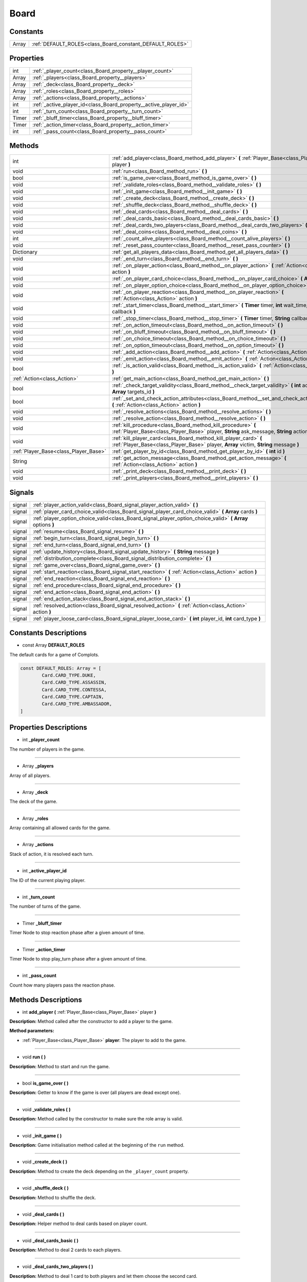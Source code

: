 .. _class_Board:

Board
=====


.. _class_Board_constants:

Constants
---------

+-------+----------------------------------------------------------+
| Array | :ref:`DEFAULT_ROLES<class_Board_constant_DEFAULT_ROLES>` |
+-------+----------------------------------------------------------+


.. _class_Board_properties:

Properties
----------

+-------+------------------------------------------------------------------+
| int   | :ref:`_player_count<class_Board_property__player_count>`         |
+-------+------------------------------------------------------------------+
| Array | :ref:`_players<class_Board_property__players>`                   |
+-------+------------------------------------------------------------------+
| Array | :ref:`_deck<class_Board_property__deck>`                         |
+-------+------------------------------------------------------------------+
| Array | :ref:`_roles<class_Board_property__roles>`                       |
+-------+------------------------------------------------------------------+
| Array | :ref:`_actions<class_Board_property__actions>`                   |
+-------+------------------------------------------------------------------+
| int   | :ref:`_active_player_id<class_Board_property__active_player_id>` |
+-------+------------------------------------------------------------------+
| int   | :ref:`_turn_count<class_Board_property__turn_count>`             |
+-------+------------------------------------------------------------------+
| Timer | :ref:`_bluff_timer<class_Board_property__bluff_timer>`           |
+-------+------------------------------------------------------------------+
| Timer | :ref:`_action_timer<class_Board_property__action_timer>`         |
+-------+------------------------------------------------------------------+
| int   | :ref:`_pass_count<class_Board_property__pass_count>`             |
+-------+------------------------------------------------------------------+


.. _class_Board_methods:

Methods
-------

+---------------------------------------+----------------------------------------------------------------------------------------------------------------------------------------------------------------------+
| int                                   | :ref:`add_player<class_Board_method_add_player>` **(** :ref:`Player_Base<class_Player_Base>` player **)**                                                            |
+---------------------------------------+----------------------------------------------------------------------------------------------------------------------------------------------------------------------+
| void                                  | :ref:`run<class_Board_method_run>` **(** **)**                                                                                                                       |
+---------------------------------------+----------------------------------------------------------------------------------------------------------------------------------------------------------------------+
| bool                                  | :ref:`is_game_over<class_Board_method_is_game_over>` **(** **)**                                                                                                     |
+---------------------------------------+----------------------------------------------------------------------------------------------------------------------------------------------------------------------+
| void                                  | :ref:`_validate_roles<class_Board_method__validate_roles>` **(** **)**                                                                                               |
+---------------------------------------+----------------------------------------------------------------------------------------------------------------------------------------------------------------------+
| void                                  | :ref:`_init_game<class_Board_method__init_game>` **(** **)**                                                                                                         |
+---------------------------------------+----------------------------------------------------------------------------------------------------------------------------------------------------------------------+
| void                                  | :ref:`_create_deck<class_Board_method__create_deck>` **(** **)**                                                                                                     |
+---------------------------------------+----------------------------------------------------------------------------------------------------------------------------------------------------------------------+
| void                                  | :ref:`_shuffle_deck<class_Board_method__shuffle_deck>` **(** **)**                                                                                                   |
+---------------------------------------+----------------------------------------------------------------------------------------------------------------------------------------------------------------------+
| void                                  | :ref:`_deal_cards<class_Board_method__deal_cards>` **(** **)**                                                                                                       |
+---------------------------------------+----------------------------------------------------------------------------------------------------------------------------------------------------------------------+
| void                                  | :ref:`_deal_cards_basic<class_Board_method__deal_cards_basic>` **(** **)**                                                                                           |
+---------------------------------------+----------------------------------------------------------------------------------------------------------------------------------------------------------------------+
| void                                  | :ref:`_deal_cards_two_players<class_Board_method__deal_cards_two_players>` **(** **)**                                                                               |
+---------------------------------------+----------------------------------------------------------------------------------------------------------------------------------------------------------------------+
| void                                  | :ref:`_deal_coins<class_Board_method__deal_coins>` **(** **)**                                                                                                       |
+---------------------------------------+----------------------------------------------------------------------------------------------------------------------------------------------------------------------+
| int                                   | :ref:`_count_alive_players<class_Board_method__count_alive_players>` **(** **)**                                                                                     |
+---------------------------------------+----------------------------------------------------------------------------------------------------------------------------------------------------------------------+
| void                                  | :ref:`_reset_pass_counter<class_Board_method__reset_pass_counter>` **(** **)**                                                                                       |
+---------------------------------------+----------------------------------------------------------------------------------------------------------------------------------------------------------------------+
| Dictionary                            | :ref:`get_all_players_data<class_Board_method_get_all_players_data>` **(** **)**                                                                                     |
+---------------------------------------+----------------------------------------------------------------------------------------------------------------------------------------------------------------------+
| void                                  | :ref:`_end_turn<class_Board_method__end_turn>` **(** **)**                                                                                                           |
+---------------------------------------+----------------------------------------------------------------------------------------------------------------------------------------------------------------------+
| void                                  | :ref:`_on_player_action<class_Board_method__on_player_action>` **(** :ref:`Action<class_Action>` action **)**                                                        |
+---------------------------------------+----------------------------------------------------------------------------------------------------------------------------------------------------------------------+
| void                                  | :ref:`_on_player_card_choice<class_Board_method__on_player_card_choice>` **(** **Array** index **)**                                                                 |
+---------------------------------------+----------------------------------------------------------------------------------------------------------------------------------------------------------------------+
| void                                  | :ref:`_on_player_option_choice<class_Board_method__on_player_option_choice>` **(** **Array** index **)**                                                             |
+---------------------------------------+----------------------------------------------------------------------------------------------------------------------------------------------------------------------+
| void                                  | :ref:`_on_player_reaction<class_Board_method__on_player_reaction>` **(** :ref:`Action<class_Action>` action **)**                                                    |
+---------------------------------------+----------------------------------------------------------------------------------------------------------------------------------------------------------------------+
| void                                  | :ref:`_start_timer<class_Board_method__start_timer>` **(** **Timer** timer, **int** wait_time, **String** callback **)**                                             |
+---------------------------------------+----------------------------------------------------------------------------------------------------------------------------------------------------------------------+
| void                                  | :ref:`_stop_timer<class_Board_method__stop_timer>` **(** **Timer** timer, **String** callback **)**                                                                  |
+---------------------------------------+----------------------------------------------------------------------------------------------------------------------------------------------------------------------+
| void                                  | :ref:`_on_action_timeout<class_Board_method__on_action_timeout>` **(** **)**                                                                                         |
+---------------------------------------+----------------------------------------------------------------------------------------------------------------------------------------------------------------------+
| void                                  | :ref:`_on_bluff_timeout<class_Board_method__on_bluff_timeout>` **(** **)**                                                                                           |
+---------------------------------------+----------------------------------------------------------------------------------------------------------------------------------------------------------------------+
| void                                  | :ref:`_on_choice_timeout<class_Board_method__on_choice_timeout>` **(** **)**                                                                                         |
+---------------------------------------+----------------------------------------------------------------------------------------------------------------------------------------------------------------------+
| void                                  | :ref:`_on_option_timeout<class_Board_method__on_option_timeout>` **(** **)**                                                                                         |
+---------------------------------------+----------------------------------------------------------------------------------------------------------------------------------------------------------------------+
| void                                  | :ref:`_add_action<class_Board_method__add_action>` **(** :ref:`Action<class_Action>` action **)**                                                                    |
+---------------------------------------+----------------------------------------------------------------------------------------------------------------------------------------------------------------------+
| void                                  | :ref:`_emit_action<class_Board_method__emit_action>` **(** :ref:`Action<class_Action>` action **)**                                                                  |
+---------------------------------------+----------------------------------------------------------------------------------------------------------------------------------------------------------------------+
| bool                                  | :ref:`_is_action_valid<class_Board_method__is_action_valid>` **(** :ref:`Action<class_Action>` action **)**                                                          |
+---------------------------------------+----------------------------------------------------------------------------------------------------------------------------------------------------------------------+
| :ref:`Action<class_Action>`           | :ref:`get_main_action<class_Board_method_get_main_action>` **(** **)**                                                                                               |
+---------------------------------------+----------------------------------------------------------------------------------------------------------------------------------------------------------------------+
| bool                                  | :ref:`_check_target_validity<class_Board_method__check_target_validity>` **(** **int** action_type, **Array** targets_id **)**                                       |
+---------------------------------------+----------------------------------------------------------------------------------------------------------------------------------------------------------------------+
| bool                                  | :ref:`_set_and_check_action_attributes<class_Board_method__set_and_check_action_attributes>` **(** :ref:`Action<class_Action>` action **)**                          |
+---------------------------------------+----------------------------------------------------------------------------------------------------------------------------------------------------------------------+
| void                                  | :ref:`_resolve_actions<class_Board_method__resolve_actions>` **(** **)**                                                                                             |
+---------------------------------------+----------------------------------------------------------------------------------------------------------------------------------------------------------------------+
| void                                  | :ref:`_resolve_action<class_Board_method__resolve_action>` **(** **)**                                                                                               |
+---------------------------------------+----------------------------------------------------------------------------------------------------------------------------------------------------------------------+
| void                                  | :ref:`kill_procedure<class_Board_method_kill_procedure>` **(** :ref:`Player_Base<class_Player_Base>` player, **String** ask_message, **String** action_message **)** |
+---------------------------------------+----------------------------------------------------------------------------------------------------------------------------------------------------------------------+
| void                                  | :ref:`kill_player_card<class_Board_method_kill_player_card>` **(** :ref:`Player_Base<class_Player_Base>` player, **Array** victim, **String** message **)**          |
+---------------------------------------+----------------------------------------------------------------------------------------------------------------------------------------------------------------------+
| :ref:`Player_Base<class_Player_Base>` | :ref:`get_player_by_id<class_Board_method_get_player_by_id>` **(** **int** id **)**                                                                                  |
+---------------------------------------+----------------------------------------------------------------------------------------------------------------------------------------------------------------------+
| String                                | :ref:`get_action_message<class_Board_method_get_action_message>` **(** :ref:`Action<class_Action>` action **)**                                                      |
+---------------------------------------+----------------------------------------------------------------------------------------------------------------------------------------------------------------------+
| void                                  | :ref:`_print_deck<class_Board_method__print_deck>` **(** **)**                                                                                                       |
+---------------------------------------+----------------------------------------------------------------------------------------------------------------------------------------------------------------------+
| void                                  | :ref:`_print_players<class_Board_method__print_players>` **(** **)**                                                                                                 |
+---------------------------------------+----------------------------------------------------------------------------------------------------------------------------------------------------------------------+


.. _class_Board_signals:

Signals
-------

+--------+-----------------------------------------------------------------------------------------------------------------+
| signal | :ref:`player_action_valid<class_Board_signal_player_action_valid>` **(** **)**                                  |
+--------+-----------------------------------------------------------------------------------------------------------------+
| signal | :ref:`player_card_choice_valid<class_Board_signal_player_card_choice_valid>` **(** **Array** cards **)**        |
+--------+-----------------------------------------------------------------------------------------------------------------+
| signal | :ref:`player_option_choice_valid<class_Board_signal_player_option_choice_valid>` **(** **Array** options **)**  |
+--------+-----------------------------------------------------------------------------------------------------------------+
| signal | :ref:`resume<class_Board_signal_resume>` **(** **)**                                                            |
+--------+-----------------------------------------------------------------------------------------------------------------+
| signal | :ref:`begin_turn<class_Board_signal_begin_turn>` **(** **)**                                                    |
+--------+-----------------------------------------------------------------------------------------------------------------+
| signal | :ref:`end_turn<class_Board_signal_end_turn>` **(** **)**                                                        |
+--------+-----------------------------------------------------------------------------------------------------------------+
| signal | :ref:`update_history<class_Board_signal_update_history>` **(** **String** message **)**                         |
+--------+-----------------------------------------------------------------------------------------------------------------+
| signal | :ref:`distribution_complete<class_Board_signal_distribution_complete>` **(** **)**                              |
+--------+-----------------------------------------------------------------------------------------------------------------+
| signal | :ref:`game_over<class_Board_signal_game_over>` **(** **)**                                                      |
+--------+-----------------------------------------------------------------------------------------------------------------+
| signal | :ref:`start_reaction<class_Board_signal_start_reaction>` **(** :ref:`Action<class_Action>` action **)**         |
+--------+-----------------------------------------------------------------------------------------------------------------+
| signal | :ref:`end_reaction<class_Board_signal_end_reaction>` **(** **)**                                                |
+--------+-----------------------------------------------------------------------------------------------------------------+
| signal | :ref:`end_procedure<class_Board_signal_end_procedure>` **(** **)**                                              |
+--------+-----------------------------------------------------------------------------------------------------------------+
| signal | :ref:`end_action<class_Board_signal_end_action>` **(** **)**                                                    |
+--------+-----------------------------------------------------------------------------------------------------------------+
| signal | :ref:`end_action_stack<class_Board_signal_end_action_stack>` **(** **)**                                        |
+--------+-----------------------------------------------------------------------------------------------------------------+
| signal | :ref:`resolved_action<class_Board_signal_resolved_action>` **(** :ref:`Action<class_Action>` action **)**       |
+--------+-----------------------------------------------------------------------------------------------------------------+
| signal | :ref:`player_loose_card<class_Board_signal_player_loose_card>` **(** **int** player_id, **int** card_type **)** |
+--------+-----------------------------------------------------------------------------------------------------------------+


.. _class_Board_constants_description:

Constants Descriptions
----------------------

.. _class_Board_constant_DEFAULT_ROLES:

- const Array **DEFAULT_ROLES**

The default cards for a game of Complots.

.. code-block:: python

        const DEFAULT_ROLES: Array = [
                Card.CARD_TYPE.DUKE,
                Card.CARD_TYPE.ASSASSIN,
                Card.CARD_TYPE.CONTESSA,
                Card.CARD_TYPE.CAPTAIN,
                Card.CARD_TYPE.AMBASSADOR,
        ]


.. _class_Board_properties_description:

Properties Descriptions
-----------------------

.. _class_Board_property__player_count:

- int **_player_count**

The number of players in the game.

----

.. _class_Board_property__players:

- Array **_players**

Array of all players.

----

.. _class_Board_property__deck:

- Array **_deck**

The deck of the game.

----

.. _class_Board_property__roles:

- Array **_roles**

Array containing all allowed cards for the game.

----

.. _class_Board_property__actions:

- Array **_actions**

Stack of action, it is resolved each turn.

----

.. _class_Board_property__active_player_id:

- int **_active_player_id**

The ID of the current playing player.

----

.. _class_Board_property__turn_count:

- int **_turn_count**

The number of turns of the game.

----

.. _class_Board_property__bluff_timer:

- Timer **_bluff_timer**

Timer Node to stop reaction phase after a given amount of time.

----

.. _class_Board_property__action_timer:

- Timer **_action_timer**

Timer Node to stop play_turn phase after a given amount of time.

----

.. _class_Board_property__pass_count:

- int **_pass_count**

Count how many players pass the reaction phase.


.. _class_Board_methods_description:

Methods Descriptions
--------------------

.. _class_Board_method_add_player:

- int **add_player (** :ref:`Player_Base<class_Player_Base>` player **)**

**Description:** Method called after the constructor to add a player to the game.


**Method parameters:**


- :ref:`Player_Base<class_Player_Base>` **player**: The player to add to the game.

----

.. _class_Board_method_run:

- void **run (** **)**

**Description:** Method to start and run the game.

----

.. _class_Board_method_is_game_over:

- bool **is_game_over (** **)**

**Description:** Getter to know if the game is over (all players are dead except one).

----

.. _class_Board_method__validate_roles:

- void **_validate_roles (** **)**

**Description:** Method called by the constructor to make sure the role array is valid.

----

.. _class_Board_method__init_game:

- void **_init_game (** **)**

**Description:** Game initialisation method called at the beginning of the ``run`` method.

----

.. _class_Board_method__create_deck:

- void **_create_deck (** **)**

**Description:** Method to create the deck depending on the ``_player_count`` property.

----

.. _class_Board_method__shuffle_deck:

- void **_shuffle_deck (** **)**

**Description:** Method to shuffle the deck.

----

.. _class_Board_method__deal_cards:

- void **_deal_cards (** **)**

**Description:** Helper method to deal cards based on player count.

----

.. _class_Board_method__deal_cards_basic:

- void **_deal_cards_basic (** **)**

**Description:** Method to deal 2 cards to each players.

----

.. _class_Board_method__deal_cards_two_players:

- void **_deal_cards_two_players (** **)**

**Description:** Method to deal 1 card to both players and let them choose the second card.

----

.. _class_Board_method__deal_coins:

- void **_deal_coins (** **)**

**Description:** Method to deals coins to all players. There is a difference between 2 players and more.

----

.. _class_Board_method__count_alive_players:

- int **_count_alive_players (** **)**

**Description:** Method to count alive players.

----

.. _class_Board_method__reset_pass_counter:

- void **_reset_pass_counter (** **)**

**Description:** Method to reset pass counter.

----

.. _class_Board_method_get_all_players_data:

- Dictionary **get_all_players_data (** **)**

**Description:** Method to get a dictionary with the minimum info about a player. Returns the following dictionary example:

.. code-block:: python

        players_data {
            "alive": {
                1: {"username": "Player_1", "balance": 3},
                2: {"username": "Player_2", "balance": 5},
            },
            "dead": {
                3: {"username": "Player_3", "balance": 4},
            },
        }

----

.. _class_Board_method__end_turn:

- void **_end_turn (** **)**

**Description:** Method to end the turn, change active player and send a signal to the players.

----

.. _class_Board_method__on_player_action:

- void **_on_player_action (** :ref:`Action<class_Action>` action **)**

**Description:** Method called by the active player through the ``player_action`` signal.


**Method parameters:**


- :ref:`Action<class_Action>` **action**: The player's action.

----

.. _class_Board_method__on_player_card_choice:

- void **_on_player_card_choice (** **Array** index **)**

**Description:** Method called by a player through the ``player_card_choice`` signal when the player has made his choice.


**Method parameters:**


- Array **index**: The chosen card's index.

----

.. _class_Board_method__on_player_option_choice:

- void **_on_player_option_choice (** **Array** index **)**

**Description:** Method called by a player through the ``player_option_choice`` signal when the player has made his choice.


**Method parameters:**


- Array **index**: The chosen option's index.

----

.. _class_Board_method__on_player_reaction:

- void **_on_player_reaction (** :ref:`Action<class_Action>` action **)**

**Description:** This method can be called by any player during reaction phase through the ``player_reaction`` signal.


**Method parameters:**


- :ref:`Action<class_Action>` **action**: The reaction made by the reacting player.

----

.. _class_Board_method__start_timer:

- void **_start_timer (** **Timer** timer, **int** wait_time, **String** callback **)**

**Description:** Helper method to start a timer with wait_time seconds and connect ``timeout`` signal.


**Method parameters:**


- Timer **timer**: The timer node to use to countdown.
- int **wait_time**: The time to wait.
- String **callback**: The method to call on ``timeout``.

----

.. _class_Board_method__stop_timer:

- void **_stop_timer (** **Timer** timer, **String** callback **)**

**Description:** Helper method to stop a timer and disconnect ``timeout`` signal.


**Method parameters:**


- Timer **timer**: The timer node to stop the countdown.
- String **callback**: The method to disconnect.

----

.. _class_Board_method__on_action_timeout:

- void **_on_action_timeout (** **)**

**Description:** Callback method called when active player didn't answer to the call to ``play_turn()``.

----

.. _class_Board_method__on_bluff_timeout:

- void **_on_bluff_timeout (** **)**

**Description:** Callback method called when players didn't react to active player action.

----

.. _class_Board_method__on_choice_timeout:

- void **_on_choice_timeout (** **)**

**Description:** Callback method called when the player didn't made a choice.

----

.. _class_Board_method__on_option_timeout:

- void **_on_option_timeout (** **)**

**Description:** Callback method called when the player didn't choose an option.

----

.. _class_Board_method__add_action:

- void **_add_action (** :ref:`Action<class_Action>` action **)**

**Description:** Method to add an action to the action stack.


**Method parameters:**


- :ref:`Action<class_Action>` **action**: Action to add to the action stack.

----

.. _class_Board_method__emit_action:

- void **_emit_action (** :ref:`Action<class_Action>` action **)**

**Description:** Method to emit the added action to all players.


**Method parameters:**


- :ref:`Action<class_Action>` **action**: Action to emit to all players.

----

.. _class_Board_method__is_action_valid:

- bool **_is_action_valid (** :ref:`Action<class_Action>` action **)**

**Description:** Method to check if the action is valid.


**Method parameters:**


- :ref:`Action<class_Action>` **action**: Action to check.

----

.. _class_Board_method_get_main_action:

- :ref:`Action<class_Action>` **get_main_action (** **)**

**Description:** Method to get the current main action.

----

.. _class_Board_method__check_target_validity:

- bool **_check_target_validity (** **int** action_type, **Array** targets_id **)**

**Description:** Method to check whether the action corresponds to the targets it requires for its execution.


**Method parameters:**


- int **action_type**: The action type of the action to check.
- Array **targets_id**: Array of targets ID to check.

----

.. _class_Board_method__set_and_check_action_attributes:

- bool **_set_and_check_action_attributes (** :ref:`Action<class_Action>` action **)**

**Description:** Method to check check and correct action's attributes.


**Method parameters:**


- :ref:`Action<class_Action>` **action**: The action to check.

----

.. _class_Board_method__resolve_actions:

- void **_resolve_actions (** **)**

**Description:** Helper method to resolve all action stack.

----

.. _class_Board_method__resolve_action:

- void **_resolve_action (** **)**

**Description:** Method to resolve the action on the top of the stack.

----

.. _class_Board_method_kill_procedure:

- void **kill_procedure (** :ref:`Player_Base<class_Player_Base>` player, **String** ask_message, **String** action_message **)**

**Description:** Helper method to start a killing procedure.


**Method parameters:**


- :ref:`Player_Base<class_Player_Base>` **player**: The player object that we want to kill a card from.
- String **ask_message**: Message to display to the player.
- String **action_message**: Message to announce to all players that the player has lost a specific card.

----

.. _class_Board_method_kill_player_card:

- void **kill_player_card (** :ref:`Player_Base<class_Player_Base>` player, **Array** victim, **String** message **)**

**Description:** Helper method to kill a player card.


**Method parameters:**


- :ref:`Player_Base<class_Player_Base>` **player**: The player object that we want to kill a card from.
- Array **victim**: Array containing the card index to kill.
- String **message**: Message to display to all players.

----

.. _class_Board_method_get_player_by_id:

- :ref:`Player_Base<class_Player_Base>` **get_player_by_id (** **int** id **)**

**Description:** Helper method to get the player object with the id passed as a parameter.


**Method parameters:**


- int **id**: Player's ID.

----

.. _class_Board_method_get_action_message:

- String **get_action_message (** :ref:`Action<class_Action>` action **)**

**Description:** Method to get the formated action message.


**Method parameters:**


- :ref:`Action<class_Action>` **action**: Action to get the message from.

----

.. _class_Board_method__print_deck:

- void **_print_deck (** **)**

**Description:** Debug method to print the deck.

----

.. _class_Board_method__print_players:

- void **_print_players (** **)**

**Description:** Debug method to print all players data.


.. _class_Board_signals_description:

Signals Descriptions
--------------------

.. _class_Board_signal_player_action_valid:

- **player_action_valid (** **)**

**Description:** Signal emitted when the active player made a valid action or the timer runout.

----

.. _class_Board_signal_player_card_choice_valid:

- **player_card_choice_valid (** **Array** cards **)**

**Description:** Signal emitted when a player choose a valid card. Example of use: dealing cards to 2 players or in the Ambassador's action.


**Signal parameters:**


- Array **cards**: Array containing the selected card(s).

----

.. _class_Board_signal_player_option_choice_valid:

- **player_option_choice_valid (** **Array** options **)**

**Description:** Signal emitted when a player choose a valid option. Example of use: in the Captain's action.


**Signal parameters:**


- Array **options**: Array containing the selected option(s).

----

.. _class_Board_signal_resume:

- **resume (** **)**

**Description:** Signal to resume the game loop, called on timeout, etc.

----

.. _class_Board_signal_begin_turn:

- **begin_turn (** **)**

**Description:** Signal emitted when it is the beginning of a turn.

----

.. _class_Board_signal_end_turn:

- **end_turn (** **)**

**Description:** Signal emitted when it is the end of a turn.

----

.. _class_Board_signal_update_history:

- **update_history (** **String** message **)**

**Description:** Signal to update server's log in players chat.


**Signal parameters:**


- String **message**: Message to display.

----

.. _class_Board_signal_distribution_complete:

- **distribution_complete (** **)**

**Description:** Signal emitted when the distribution phase is complete.

----

.. _class_Board_signal_game_over:

- **game_over (** **)**

**Description:** Signal emitted when the game is over.

----

.. _class_Board_signal_start_reaction:

- **start_reaction (** :ref:`Action<class_Action>` action **)**

**Description:** This signal is emitted to all players, to let them know they can react to the action passed with it.


**Signal parameters:**


- :ref:`Action<class_Action>` **action**: Action to react to.

----

.. _class_Board_signal_end_reaction:

- **end_reaction (** **)**

**Description:** Signal emitted when players are not allowed to react to the action anymore.

----

.. _class_Board_signal_end_procedure:

- **end_procedure (** **)**

**Description:** Signal called when the kill_card procedure is complete.

----

.. _class_Board_signal_end_action:

- **end_action (** **)**

**Description:** Signal emitted to the board itself when an action is resolved.

----

.. _class_Board_signal_end_action_stack:

- **end_action_stack (** **)**

**Description:** Signal emitted when the action stack is fully resolved.

----

.. _class_Board_signal_resolved_action:

- **resolved_action (** :ref:`Action<class_Action>` action **)**

**Description:** Signal emitted to all players when an action is resolved. So they can update the game state.


**Signal parameters:**


- :ref:`Action<class_Action>` **action**: The resolved action.

----

.. _class_Board_signal_player_loose_card:

- **player_loose_card (** **int** player_id, **int** card_type **)**

**Description:** Signal emitted when a player's card has been killed.


**Signal parameters:**


- int **player_id**: The ID of the player that lost a card.
- int **card_type**: The card type of the lost card.
